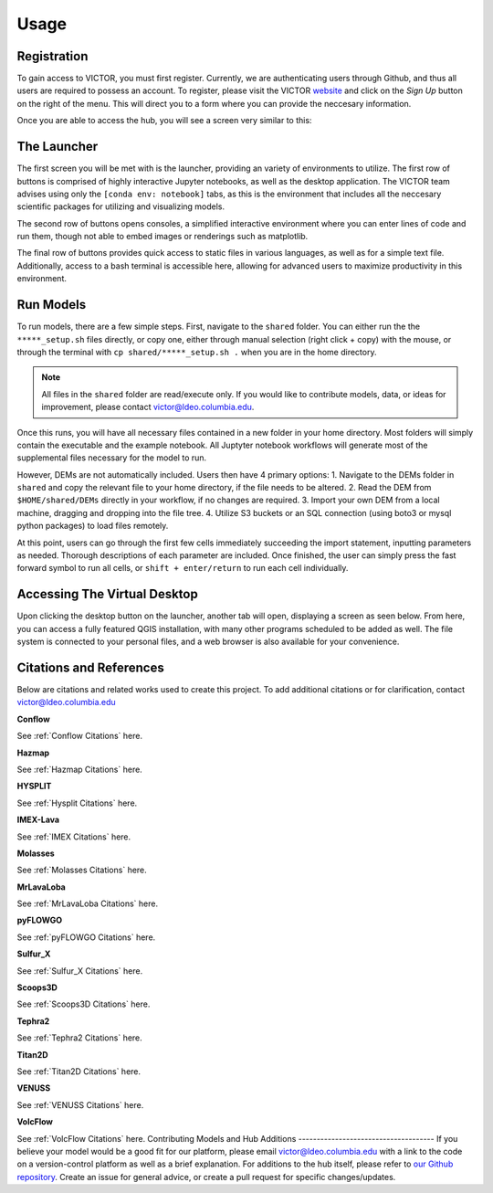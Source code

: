 Usage
=====

.. _register:

Registration
------------

To gain access to VICTOR, you must first register. Currently, we are authenticating users through Github, and thus all users 
are required to possess an account. To register, please visit the VICTOR website_ and click on the *Sign Up* button on the right of the menu.
This will direct you to a form where you can provide the neccesary information.

.. _website: https://victor.ldeo.columbia.edu

.. _runmodels:

Once you are able to access the hub, you will see a screen very similar to this:

.. image:: ./victor.png

The Launcher
-------------
The first screen you will be met with is the launcher, providing an variety of environments to utilize.
The first row of buttons is comprised of highly interactive Jupyter notebooks, as well as the desktop application.
The VICTOR team advises using only the ``[conda env: notebook]`` tabs, as this is the environment that includes all the
neccesary scientific packages for utilizing and visualizing models.

The second row of buttons opens consoles, a simplified interactive environment where you can enter
lines of code and run them, though not able to embed images or renderings such as matplotlib.

The final row of buttons provides quick access to static files in various languages, as well as for a simple text file.
Additionally, access to a bash terminal is accessible here, allowing for advanced users to maximize productivity in this environment.



Run Models
------------

To run models, there are a few simple steps. First, navigate to the ``shared`` folder. You can either run the the ``*****_setup.sh``
files directly, or copy one, either through manual selection (right click + copy) with the mouse, or through the terminal with ``cp shared/*****_setup.sh .`` when you are in the home directory.

.. note::

   All files in the ``shared`` folder are read/execute only. If you would like to contribute models, data, or ideas for improvement,
   please contact victor@ldeo.columbia.edu.

Once this runs, you will have all necessary files contained in a new folder in your home directory. Most folders will simply contain the executable
and the example notebook. All Juptyter notebook workflows will generate most of the supplemental files necessary for the model to run.

However, DEMs are not automatically included. Users then have 4 primary options: 
1. Navigate to the DEMs folder in ``shared`` and copy the relevant file to your home directory, if the file needs to be altered.
2. Read the DEM from ``$HOME/shared/DEMs`` directly in your workflow, if no changes are required.
3. Import your own DEM from a local machine, dragging and dropping into the file tree.
4. Utilize S3 buckets or an SQL connection (using boto3 or mysql python packages) to load files remotely. 

At this point, users can go through the first few cells immediately succeeding the import statement, inputting parameters as needed.
Thorough descriptions of each parameter are included. Once finished, the user can simply press the fast forward symbol to run all cells, or ``shift + enter/return`` to run each cell individually.

Accessing The Virtual Desktop
---------------------------
Upon clicking the desktop button on the launcher, another tab will open, displaying a screen as seen below. From here, you
can access a fully featured QGIS installation, with many other programs scheduled to be added as well. The file system is connected to
your personal files, and a web browser is also available for your convenience. 

.. image:: ./desktop.png

Citations and References
------------------------
Below are citations and related works used to create this project. To add additional citations or for clarification, contact victor@ldeo.columbia.edu

**Conflow**

See :ref:`Conflow Citations` here.

**Hazmap**

See :ref:`Hazmap Citations` here.

**HYSPLIT**

See :ref:`Hysplit Citations` here.

**IMEX-Lava**

See :ref:`IMEX Citations` here.

**Molasses**

See :ref:`Molasses Citations` here.

**MrLavaLoba**

See :ref:`MrLavaLoba Citations` here.

**pyFLOWGO**

See :ref:`pyFLOWGO Citations` here.

**Sulfur_X**

See :ref:`Sulfur_X Citations` here.

**Scoops3D**

See :ref:`Scoops3D Citations` here.

**Tephra2**

See :ref:`Tephra2 Citations` here.

**Titan2D**

See :ref:`Titan2D Citations` here.

**VENUSS**

See :ref:`VENUSS Citations` here.

**VolcFlow**

See :ref:`VolcFlow Citations` here.
Contributing Models and Hub Additions
-------------------------------------
If you believe your model would be a good fit for our platform, please email victor@ldeo.columbia.edu with a link to the code on a version-control platform
as well as a brief explanation. For additions to the hub itself, please refer to `our Github repository`_. Create an issue for general advice,
or create a pull request for specific changes/updates.  

.. _our Github repository: https://github.com/volcanocyber/VICTOR-notebook
